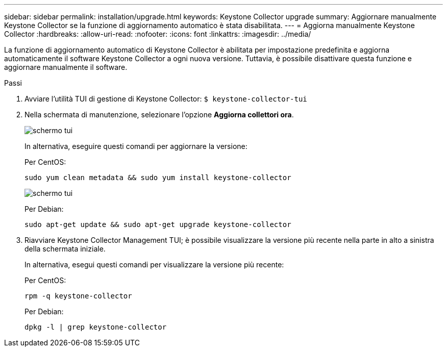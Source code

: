 ---
sidebar: sidebar 
permalink: installation/upgrade.html 
keywords: Keystone Collector upgrade 
summary: Aggiornare manualmente Keystone Collector se la funzione di aggiornamento automatico è stata disabilitata. 
---
= Aggiorna manualmente Keystone Collector
:hardbreaks:
:allow-uri-read: 
:nofooter: 
:icons: font
:linkattrs: 
:imagesdir: ../media/


[role="lead"]
La funzione di aggiornamento automatico di Keystone Collector è abilitata per impostazione predefinita e aggiorna automaticamente il software Keystone Collector a ogni nuova versione.  Tuttavia, è possibile disattivare questa funzione e aggiornare manualmente il software.

.Passi
. Avviare l'utilità TUI di gestione di Keystone Collector:
`$ keystone-collector-tui`
. Nella schermata di manutenzione, selezionare l'opzione *Aggiorna collettori ora*.
+
image:upgrade-1.png["schermo tui"]

+
In alternativa, eseguire questi comandi per aggiornare la versione:

+
Per CentOS:

+
[listing]
----
sudo yum clean metadata && sudo yum install keystone-collector
----
+
image:upgrade-2.png["schermo tui"]

+
Per Debian:

+
[listing]
----
sudo apt-get update && sudo apt-get upgrade keystone-collector
----
. Riavviare Keystone Collector Management TUI; è possibile visualizzare la versione più recente nella parte in alto a sinistra della schermata iniziale.
+
In alternativa, esegui questi comandi per visualizzare la versione più recente:

+
Per CentOS:

+
[listing]
----
rpm -q keystone-collector
----
+
Per Debian:

+
[listing]
----
dpkg -l | grep keystone-collector
----

